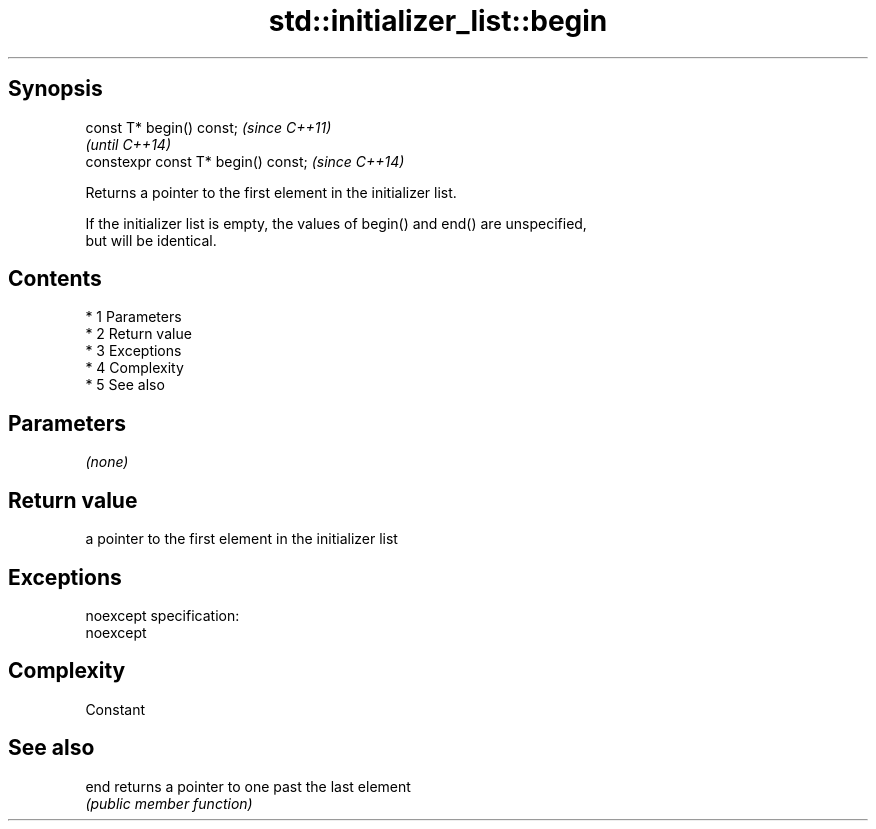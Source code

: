 .TH std::initializer_list::begin 3 "Apr 19 2014" "1.0.0" "C++ Standard Libary"
.SH Synopsis
   const T* begin() const;            \fI(since C++11)\fP
                                      \fI(until C++14)\fP
   constexpr const T* begin() const;  \fI(since C++14)\fP

   Returns a pointer to the first element in the initializer list.

   If the initializer list is empty, the values of begin() and end() are unspecified,
   but will be identical.

.SH Contents

     * 1 Parameters
     * 2 Return value
     * 3 Exceptions
     * 4 Complexity
     * 5 See also

.SH Parameters

   \fI(none)\fP

.SH Return value

   a pointer to the first element in the initializer list

.SH Exceptions

   noexcept specification:
   noexcept

.SH Complexity

   Constant

.SH See also

   end returns a pointer to one past the last element
       \fI(public member function)\fP
